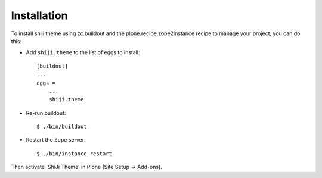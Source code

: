 Installation
------------

To install shiji.theme using zc.buildout and the plone.recipe.zope2instance
recipe to manage your project, you can do this:

* Add ``shiji.theme`` to the list of eggs to install::

    [buildout]
    ...
    eggs =
        ...
        shiji.theme

* Re-run buildout::

    $ ./bin/buildout

* Restart the Zope server::

    $ ./bin/instance restart

Then activate 'ShiJi Theme' in Plone (Site Setup -> Add-ons).


